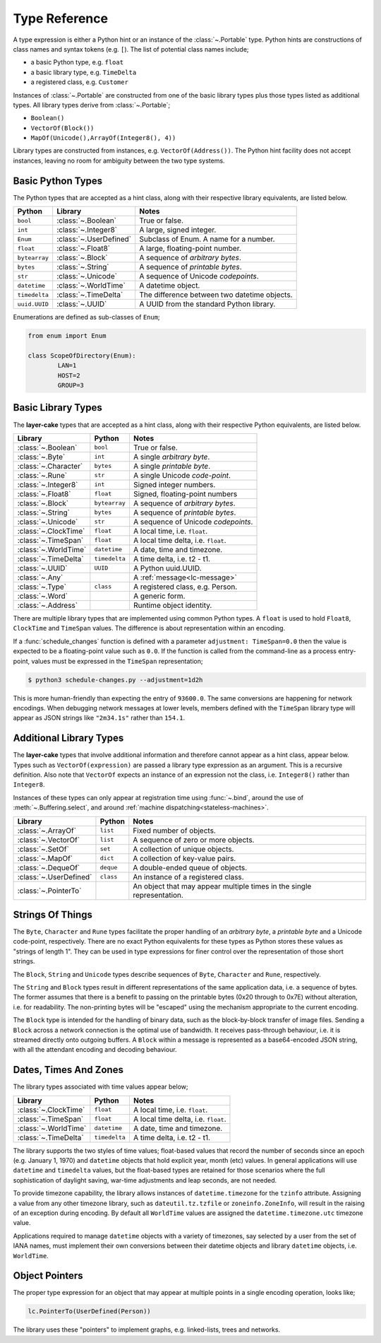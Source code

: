 .. _type-reference:

Type Reference
##############

A type expression is either a Python hint or an instance of the :class:`~.Portable` type.
Python hints are constructions of class names and syntax tokens (e.g. ``[``). The list
of potential class names include;

* a basic Python type, e.g. ``float``
* a basic library type, e.g. ``TimeDelta``
* a registered class, e.g. ``Customer``

Instances of :class:`~.Portable` are constructed from one of the basic library types
plus those types listed as additional types. All library types derive from :class:`~.Portable`;

* ``Boolean()``
* ``VectorOf(Block())``
* ``MapOf(Unicode(),ArrayOf(Integer8(), 4))``

Library types are constructed from instances, e.g. ``VectorOf(Address())``. The Python
hint facility does not accept instances, leaving no room for ambiguity between the
two type systems.

.. _basic-python-types:

Basic Python Types
------------------

The Python types that are accepted as a hint class, along with their respective library
equivalents, are listed below.

+---------------+------------------------+----------------------------------------------+
| Python        | Library                | Notes                                        |
+===============+========================+==============================================+
| ``bool``      | :class:`~.Boolean`     | True or false.                               |
+---------------+------------------------+----------------------------------------------+
| ``int``       | :class:`~.Integer8`    | A large, signed integer.                     |
+---------------+------------------------+----------------------------------------------+
| ``Enum``      | :class:`~.UserDefined` | Subclass of Enum. A name for a number.       |
+---------------+------------------------+----------------------------------------------+
| ``float``     | :class:`~.Float8`      | A large, floating-point number.              |
+---------------+------------------------+----------------------------------------------+
| ``bytearray`` | :class:`~.Block`       | A sequence of *arbitrary bytes*.             |
+---------------+------------------------+----------------------------------------------+
| ``bytes``     | :class:`~.String`      | A sequence of *printable bytes*.             |
+---------------+------------------------+----------------------------------------------+
| ``str``       | :class:`~.Unicode`     | A sequence of Unicode *codepoints*.          |
+---------------+------------------------+----------------------------------------------+
| ``datetime``  | :class:`~.WorldTime`   | A datetime object.                           |
+---------------+------------------------+----------------------------------------------+
| ``timedelta`` | :class:`~.TimeDelta`   | The difference between two datetime objects. |
+---------------+------------------------+----------------------------------------------+
| ``uuid.UUID`` | :class:`~.UUID`        | A UUID from the standard Python              |
|               |                        | library.                                     |
+---------------+------------------------+----------------------------------------------+

Enumerations are defined as sub-classes of ``Enum``;

.. code-block:: python

	from enum import Enum

	class ScopeOfDirectory(Enum):
		LAN=1
		HOST=2
		GROUP=3

.. _basic-library-types:

Basic Library Types
-------------------

The **layer-cake** types that are accepted as a hint class, along with their respective
Python equivalents, are listed below.

+-------------------------+---------------+-------------------------------------+
| Library                 | Python        | Notes                               |
+=========================+===============+=====================================+
| :class:`~.Boolean`      | ``bool``      | True or false.                      |
+-------------------------+---------------+-------------------------------------+
| :class:`~.Byte`         | ``int``       | A single `arbitrary byte`.          |
+-------------------------+---------------+-------------------------------------+
| :class:`~.Character`    | ``bytes``     | A single `printable byte`.          |
+-------------------------+---------------+-------------------------------------+
| :class:`~.Rune`         | ``str``       | A single Unicode `code-point`.      |
+-------------------------+---------------+-------------------------------------+
| :class:`~.Integer8`     | ``int``       | Signed integer numbers.             |
+-------------------------+---------------+-------------------------------------+
| :class:`~.Float8`       | ``float``     | Signed, floating-point numbers      |
+-------------------------+---------------+-------------------------------------+
| :class:`~.Block`        | ``bytearray`` | A sequence of `arbitrary bytes`.    |
+-------------------------+---------------+-------------------------------------+
| :class:`~.String`       | ``bytes``     | A sequence of `printable bytes`.    |
+-------------------------+---------------+-------------------------------------+
| :class:`~.Unicode`      | ``str``       | A sequence of Unicode `codepoints`. |
+-------------------------+---------------+-------------------------------------+
| :class:`~.ClockTime`    | ``float``     | A local time, i.e. ``float``.       |
+-------------------------+---------------+-------------------------------------+
| :class:`~.TimeSpan`     | ``float``     | A local time delta, i.e. ``float``. |
+-------------------------+---------------+-------------------------------------+
| :class:`~.WorldTime`    | ``datetime``  | A date, time and timezone.          |
+-------------------------+---------------+-------------------------------------+
| :class:`~.TimeDelta`    | ``timedelta`` | A time delta, i.e. t2 - t1.         |
+-------------------------+---------------+-------------------------------------+
| :class:`~.UUID`         | ``UUID``      | A Python uuid.UUID.                 |
+-------------------------+---------------+-------------------------------------+
| :class:`~.Any`          |               | A :ref:`message<lc-message>`        |
+-------------------------+---------------+-------------------------------------+
| :class:`~.Type`         | ``class``     | A registered class, e.g. Person.    |
+-------------------------+---------------+-------------------------------------+
| :class:`~.Word`         |               | A generic form.                     |
+-------------------------+---------------+-------------------------------------+
| :class:`~.Address`      |               | Runtime object identity.            |
+-------------------------+---------------+-------------------------------------+

There are multiple library types that are implemented using common Python types.
A ``float`` is used to hold ``Float8``, ``ClockTime`` and ``TimeSpan`` values.
The difference is about representation within an encoding.

If a :func:`schedule_changes` function is defined with a parameter ``adjustment: TimeSpan=0.0``
then the value is expected to be a floating-point value such as ``0.0``. If the
function is called from the command-line as a process entry-point, values must
be expressed in the ``TimeSpan`` representation;

.. code-block:: console

	$ python3 schedule-changes.py --adjustment=1d2h

This is more human-friendly than expecting the entry of ``93600.0``. The same conversions
are happening for network encodings. When debugging network messages at lower
levels, members defined with the ``TimeSpan`` library type will appear as JSON strings
like ``"2m34.1s"`` rather than ``154.1``.

.. _additional-library-types:

Additional Library Types
------------------------

The **layer-cake** types that involve additional information and therefore cannot
appear as a hint class, appear below. Types such as ``VectorOf(expression)`` are
passed a library type expression as an argument. This is a recursive definition.
Also note that ``VectorOf`` expects an instance of an expression not the class,
i.e. ``Integer8()`` rather than ``Integer8``.

Instances of these types can only appear at registration time using :func:`~.bind`,
around the use of :meth:`~.Buffering.select`, and around :ref:`machine dispatching<stateless-machines>`.

+------------------------+---------------+-------------------------------------+
| Library                | Python        | Notes                               |
+========================+===============+=====================================+
| :class:`~.ArrayOf`     | ``list``      | Fixed number of objects.            |
+------------------------+---------------+-------------------------------------+
| :class:`~.VectorOf`    | ``list``      | A sequence of zero or more objects. |
+------------------------+---------------+-------------------------------------+
| :class:`~.SetOf`       | ``set``       | A collection of unique objects.     |
+------------------------+---------------+-------------------------------------+
| :class:`~.MapOf`       | ``dict``      | A collection of key-value pairs.    |
+------------------------+---------------+-------------------------------------+
| :class:`~.DequeOf`     | ``deque``     | A double-ended queue of objects.    |
+------------------------+---------------+-------------------------------------+
| :class:`~.UserDefined` | ``class``     | An instance of a registered class.  |
+------------------------+---------------+-------------------------------------+
| :class:`~.PointerTo`   |               | An object that may appear multiple  |
|                        |               | times in the single representation. |
+------------------------+---------------+-------------------------------------+

.. _strings-of-things:

Strings Of Things
-----------------

The ``Byte``, ``Character`` and ``Rune`` types facilitate the
proper handling of an `arbitrary byte`, a `printable byte` and a Unicode
code-point, respectively. There are no exact Python equivalents for these types
as Python stores these values as "strings of length 1". They can be used
in type expressions for finer control over the representation of those short
strings.

The ``Block``, ``String`` and ``Unicode`` types describe sequences of ``Byte``,
``Character`` and ``Rune``, respectively.

The ``String`` and ``Block`` types result in different representations of the same
application data, i.e. a sequence of bytes. The former assumes that there is a
benefit to passing on the printable bytes (0x20 through to 0x7E) without alteration,
i.e. for readability. The non-printing bytes will be "escaped" using the mechanism
appropriate to the current encoding.

The ``Block`` type is intended for the handling of binary data, such as the
block-by-block transfer of image files. Sending a ``Block`` across a network
connection is the optimal use of bandwidth. It receives pass-through behaviour,
i.e. it is streamed directly onto outgoing buffers. A ``Block`` within a
message is represented as a base64-encoded JSON string, with all the attendant
encoding and decoding behaviour.

Dates, Times And Zones
----------------------

The library types associated with time values appear below;

+----------------------+----------------+----------------------------------------------+
| Library              | Python         | Notes                                        |
+======================+================+==============================================+
| :class:`~.ClockTime` | ``float``      | A local time, i.e. ``float``.                |
+----------------------+----------------+----------------------------------------------+
| :class:`~.TimeSpan`  | ``float``      | A local time delta, i.e. ``float``.          |
+----------------------+----------------+----------------------------------------------+
| :class:`~.WorldTime` | ``datetime``   | A date, time and timezone.                   |
+----------------------+----------------+----------------------------------------------+
| :class:`~.TimeDelta` | ``timedelta``  | A time delta, i.e. t2 - t1.                  |
+----------------------+----------------+----------------------------------------------+

The library supports the two styles of time values; float-based values that record
the number of seconds since an epoch (e.g. January 1, 1970) and ``datetime`` objects
that hold explicit year, month (etc) values. In general applications will use ``datetime``
and ``timedelta`` values, but the float-based types are retained for those scenarios
where the full sophistication of daylight saving, war-time adjustments and
leap seconds, are not needed.

To provide timezone capability, the library allows instances of ``datetime.timezone``
for the ``tzinfo`` attribute. Assigning a value from any other timezone library,
such as ``dateutil.tz.tzfile`` or ``zoneinfo.ZoneInfo``, will result in the raising
of an exception during encoding. By default all ``WorldTime`` values are assigned
the ``datetime.timezone.utc`` timezone value.

Applications required to manage ``datetime`` objects with a variety of timezones, say
selected by a user from the set of IANA names, must implement their own conversions
between their datetime objects and library ``datetime`` objects, i.e. ``WorldTime``.

Object Pointers
---------------

The proper type expression for an object that may appear at multiple
points in a single encoding operation, looks like;

.. code-block:: python

    lc.PointerTo(UserDefined(Person))

The library uses these "pointers" to implement graphs, e.g. linked-lists, trees
and networks.

